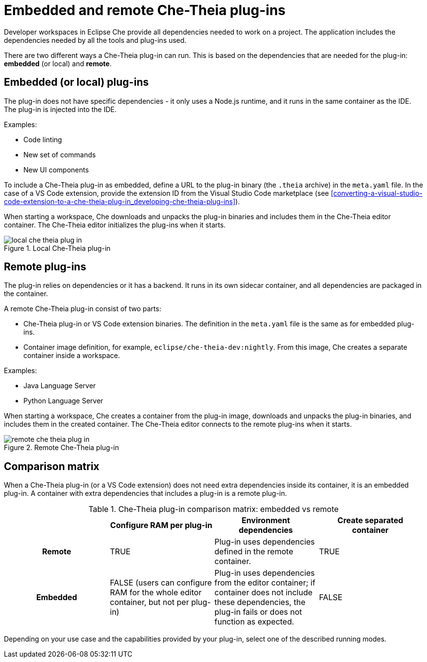 [id="embedded-and-remote-che-theia-plug-ins_{context}"]
= Embedded and remote Che-Theia plug-ins

Developer workspaces in Eclipse Che provide all dependencies needed to work on a project. The application includes the dependencies needed by all the tools and plug-ins used.

There are two different ways a Che-Theia plug-in can run. This is based on the dependencies that are needed for the plug-in: *embedded* (or local) and *remote*.


[id="embedded-or-local-plug-ins_{context}"]
== Embedded (or local) plug-ins

The plug-in does not have specific dependencies - it only uses a Node.js runtime, and it runs in the same container as the IDE. The plug-in is injected into the IDE.

Examples:

* Code linting
* New set of commands
* New UI components

To include a Che-Theia plug-in as embedded, define a URL to the plug-in binary (the `.theia` archive) in the `meta.yaml` file. In the case of a VS Code extension, provide the extension ID from the Visual Studio Code  marketplace (see xref:converting-a-visual-studio-code-extension-to-a-che-theia-plug-in_developing-che-theia-plug-ins[]).

When starting a workspace, Che downloads and unpacks the plug-in binaries and includes them in the Che-Theia editor container. The Che-Theia editor initializes the plug-ins when it starts.

.Local Che-Theia plug-in
image::extensibility/local-che-theia-plug-in.png[]


[id="remote-plug-ins_{context}"]
== Remote plug-ins

The plug-in relies on dependencies or it has a backend. It runs in its own sidecar container, and all dependencies are packaged in the container.

A remote Che-Theia plug-in consist of two parts:

* Che-Theia plug-in or VS Code extension binaries. The definition in the `meta.yaml` file is the same as for embedded plug-ins.

* Container image definition, for example, `eclipse/che-theia-dev:nightly`. From this image, Che creates a separate container inside a workspace.

Examples:

* Java Language Server
* Python Language Server

When starting a workspace, Che creates a container from the plug-in image, downloads and unpacks the plug-in binaries, and includes them in the created container. The Che-Theia editor connects to the remote plug-ins when it starts.

.Remote Che-Theia plug-in
image::extensibility/remote-che-theia-plug-in.png[]


== Comparison matrix

When a Che-Theia plug-in (or a VS Code extension) does not need extra dependencies inside its container, it is an embedded plug-in. A container with extra dependencies that includes a plug-in is a remote plug-in.

.Che-Theia plug-in comparison matrix: embedded vs remote
[options="header",cols="h,,,"]
|===
| {nbsp}
| Configure RAM per plug-in
| Environment dependencies
| Create separated container

| Remote
| TRUE
| Plug-in uses dependencies defined in the remote container.
| TRUE

| Embedded
| FALSE (users can configure RAM for the whole editor container, but not per plug-in)
| Plug-in uses dependencies from the editor container; if container does not include these dependencies, the plug-in fails or does not function as expected.
| FALSE
|===

Depending on your use case and the capabilities provided by your plug-in, select one of the described running modes.


// .Additional resources
//
// * A bulleted list of links to other material closely related to the contents of the concept module.
// * For more details on writing concept modules, see the link:https://github.com/redhat-documentation/modular-docs#modular-documentation-reference-guide[Modular Documentation Reference Guide].
// * Use a consistent system for file names, IDs, and titles. For tips, see _Anchor Names and File Names_ in link:https://github.com/redhat-documentation/modular-docs#modular-documentation-reference-guide[Modular Documentation Reference Guide].
